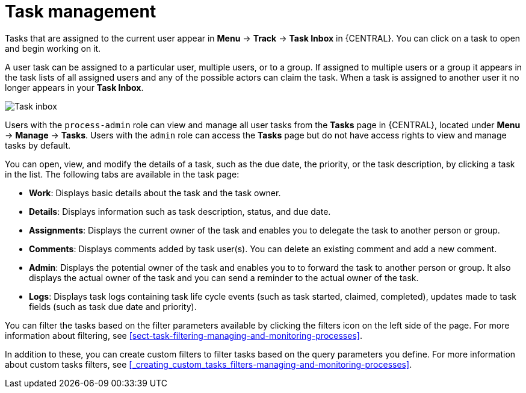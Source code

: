 [id='manage-tasks-con-{context}']
= Task management

Tasks that are assigned to the current user appear in *Menu* -> *Track* -> *Task Inbox* in {CENTRAL}. You can click on a task to open and begin working on it.

A user task can be assigned to a particular user, multiple users, or to a group. If assigned to multiple users or a group it appears in the task lists of all assigned users and any of the possible actors can claim the task. When a task is assigned to another user it no longer appears in your *Task Inbox*.

image::admin-and-config/task-inbox.png[Task inbox]

Users with the `process-admin` role can view and manage all user tasks from the *Tasks* page in {CENTRAL}, located under *Menu* -> *Manage* -> *Tasks*. Users with the `admin` role can access the *Tasks* page but do not have access rights to view and manage tasks by default.

You can open, view, and modify the details of a task, such as the due date, the priority, or the task description, by clicking a task in the list. The following tabs are available in the task page:

//image::admin-and-config/task-details.png[Task details]

* *Work*: Displays basic details about the task and the task owner.
* *Details*: Displays information such as task description, status, and due date.
* *Assignments*: Displays the current owner of the task and enables you to delegate the task to another person or group.
* *Comments*: Displays comments added by task user(s). You can delete an existing comment and add a new comment.
* *Admin*: Displays the potential owner of the task and enables you to to forward the task to another person or group. It also displays the actual owner of the task and you can send a reminder to the actual owner of the task.
* *Logs*: Displays task logs containing task life cycle events (such as task started, claimed, completed), updates made to task fields (such as task due date and priority).

You can filter the tasks based on the filter parameters available by clicking the filters icon on the left side of the page. For more information about filtering, see <<sect-task-filtering-managing-and-monitoring-processes>>.

In addition to these, you can create custom filters to filter tasks based on the query parameters you define.
For more information about custom tasks filters, see <<_creating_custom_tasks_filters-managing-and-monitoring-processes>>.
